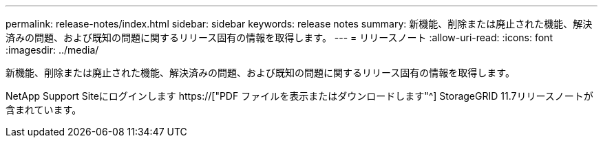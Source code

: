 ---
permalink: release-notes/index.html 
sidebar: sidebar 
keywords: release notes 
summary: 新機能、削除または廃止された機能、解決済みの問題、および既知の問題に関するリリース固有の情報を取得します。 
---
= リリースノート
:allow-uri-read: 
:icons: font
:imagesdir: ../media/


[role="lead"]
新機能、削除または廃止された機能、解決済みの問題、および既知の問題に関するリリース固有の情報を取得します。

NetApp Support Siteにログインします https://["PDF ファイルを表示またはダウンロードします"^] StorageGRID 11.7リリースノートが含まれています。
